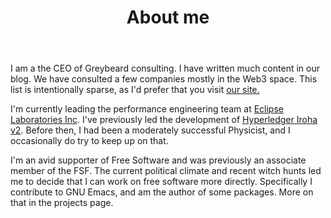 #+TITLE: About me

I am a the CEO of Greybeard consulting.  I have written much content in our blog.  We have consulted a few companies mostly in the Web3 space.  This list is intentionally sparse, as I'd prefer that you visit [[https://greybeard.consulting/][our site.]]

I'm currently leading the performance engineering team at [[https://www.eclipse.xyz/][Eclipse Laboratories Inc]].  I've previously led the development of [[https://iroha.tech/][Hyperledger Iroha v2]].  Before then, I had been a moderately successful Physicist, and I occasionally do try to keep up on that.

I'm an avid supporter of Free Software and was previously an associate member of the FSF.  The current political climate and recent witch hunts led me to decide that I can work on free software more directly.  Specifically I contribute to GNU Emacs, and am the author of some packages.  More on that in the projects page.
